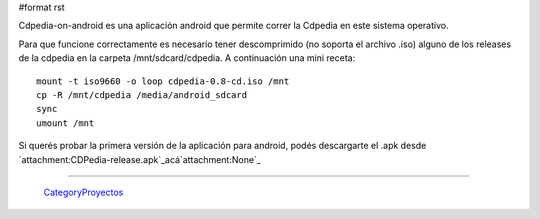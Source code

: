#format rst

Cdpedia-on-android es una aplicación android que permite correr la Cdpedia en este sistema operativo.

Para que funcione correctamente es necesario tener descomprimido (no soporta el archivo .iso) alguno de los releases de la cdpedia en la carpeta /mnt/sdcard/cdpedia. A continuación una mini receta:

::

   mount -t iso9660 -o loop cdpedia-0.8-cd.iso /mnt
   cp -R /mnt/cdpedia /media/android_sdcard
   sync
   umount /mnt

Si querés probar la primera versión de la aplicación para android, podés descargarte el .apk desde `attachment:CDPedia-release.apk`_acá`attachment:None`_

-------------------------

 CategoryProyectos_

.. ############################################################################

.. _CategoryProyectos: ../CategoryProyectos

